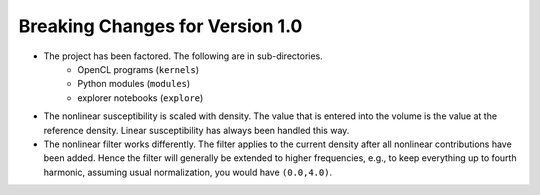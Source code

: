 Breaking Changes for Version 1.0
--------------------------------

* The project has been factored.  The following are in sub-directories.
    - OpenCL programs (``kernels``)
    - Python modules (``modules``)
    - explorer notebooks (``explore``)
* The nonlinear susceptibility is scaled with density. The value that is entered into the volume is the value at the reference density.  Linear susceptibility has always been handled this way.
* The nonlinear filter works differently. The filter applies to the current density after all nonlinear contributions have been added.  Hence the filter will generally be extended to higher frequencies, e.g., to keep everything up to fourth harmonic, assuming usual normalization, you would have ``(0.0,4.0)``.
